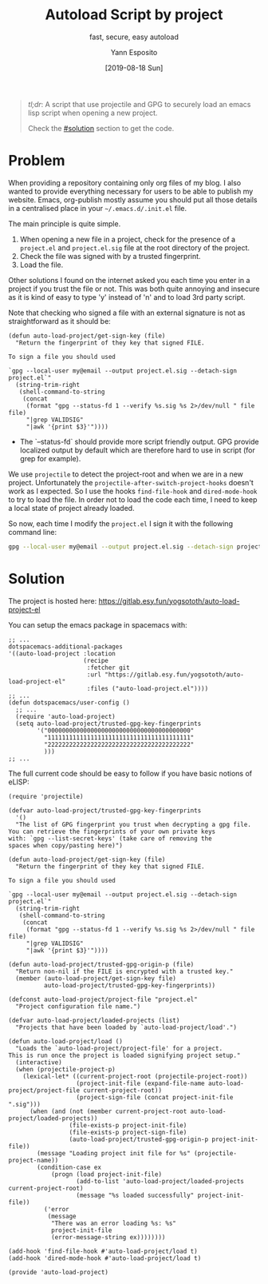 #+TITLE: Autoload Script by project
#+SUBTITLE: fast, secure, easy autoload
#+AUTHOR: Yann Esposito
#+EMAIL: yann@esposito.host
#+DATE: [2019-08-18 Sun]
#+KEYWORDS: programming, blog, org-mode
#+DESCRIPTION: A script I use to load safely an eLISP file when entering a new project directory.
#+OPTIONS: auto-id:t

#+begin_quote
/tl;dr/: A script that use projectile and GPG to securely load
an emacs lisp script when opening a new project.

Check the [[#solution]] section to get the code.
#+end_quote

* Problem
  :PROPERTIES:
  :CUSTOM_ID: problem
  :END:

When providing a repository containing only org files of my blog.
I also wanted to provide everything necessary for users to be able to publish my
website.
Emacs, org-publish mostly assume you should put all those details in a
centralised place in your =~/.emacs.d/.init.el= file.

The main principle is quite simple.

1. When opening a new file in a project, check for the presence of a
   =project.el= and =project.el.sig= file at the root directory of the
   project.
2. Check the file was signed with by a trusted fingerprint.
3. Load the file.

Other solutions I found on the internet asked you each time you enter in a
project if you trust the file or not.
This was both quite annoying and insecure as it is kind of easy to type 'y'
instead of 'n' and to load 3rd party script.

Note that checking who signed a file with an external signature is not as
straightforward as it should be:

#+begin_src elisp
(defun auto-load-project/get-sign-key (file)
  "Return the fingerprint of they key that signed FILE.

To sign a file you should used

`gpg --local-user my@email --output project.el.sig --detach-sign project.el`"
  (string-trim-right
   (shell-command-to-string
    (concat
     (format "gpg --status-fd 1 --verify %s.sig %s 2>/dev/null " file file)
     "|grep VALIDSIG"
     "|awk '{print $3}'"))))
#+end_src

- The `--status-fd` should provide more script friendly output.
  GPG provide localized output by default which are therefore hard to use in
  script (for grep for example).

We use =projectile= to detect the project-root and when we are in a new project.
Unfortunately the =projectile-after-switch-project-hooks= doesn't work as I
expected.
So I use the hooks =find-file-hook= and =dired-mode-hook= to try to load the
file.
In order not to load the code each time, I need to keep a local state of project
already loaded.

So now, each time I modify the =project.el= I sign it with the following
command line:

#+begin_src bash
gpg --local-user my@email --output project.el.sig --detach-sign project.el
#+end_src

* Solution
  :PROPERTIES:
  :CUSTOM_ID: solution
  :END:

The project is hosted here: https://gitlab.esy.fun/yogsototh/auto-load-project-el

You can setup the emacs package in spacemacs with:

#+begin_src elisp
  ;; ...
  dotspacemacs-additional-packages
  '((auto-load-project :location
                       (recipe
                        :fetcher git
                        :url "https://gitlab.esy.fun/yogsototh/auto-load-project-el"
                        :files ("auto-load-project.el"))))
  ;; ...
  (defun dotspacemacs/user-config ()
    ;; ...
    (require 'auto-load-project)
    (setq auto-load-project/trusted-gpg-key-fingerprints
          '("0000000000000000000000000000000000000000"
            "1111111111111111111111111111111111111111"
            "2222222222222222222222222222222222222222"
            )))
  ;; ...
#+end_src

The full current code should be easy to follow if you have basic notions
of eLISP:

#+begin_src elisp
(require 'projectile)

(defvar auto-load-project/trusted-gpg-key-fingerprints
  '()
  "The list of GPG fingerprint you trust when decrypting a gpg file.
You can retrieve the fingerprints of your own private keys
with: `gpg --list-secret-keys' (take care of removing the
spaces when copy/pasting here)")

(defun auto-load-project/get-sign-key (file)
  "Return the fingerprint of they key that signed FILE.

To sign a file you should used

`gpg --local-user my@email --output project.el.sig --detach-sign project.el`"
  (string-trim-right
   (shell-command-to-string
    (concat
     (format "gpg --status-fd 1 --verify %s.sig %s 2>/dev/null " file file)
     "|grep VALIDSIG"
     "|awk '{print $3}'"))))

(defun auto-load-project/trusted-gpg-origin-p (file)
  "Return non-nil if the FILE is encrypted with a trusted key."
  (member (auto-load-project/get-sign-key file)
          auto-load-project/trusted-gpg-key-fingerprints))

(defconst auto-load-project/project-file "project.el"
  "Project configuration file name.")

(defvar auto-load-project/loaded-projects (list)
  "Projects that have been loaded by `auto-load-project/load'.")

(defun auto-load-project/load ()
  "Loads the `auto-load-project/project-file' for a project.
This is run once the project is loaded signifying project setup."
  (interactive)
  (when (projectile-project-p)
    (lexical-let* ((current-project-root (projectile-project-root))
                   (project-init-file (expand-file-name auto-load-project/project-file current-project-root))
                   (project-sign-file (concat project-init-file ".sig")))
      (when (and (not (member current-project-root auto-load-project/loaded-projects))
                 (file-exists-p project-init-file)
                 (file-exists-p project-sign-file)
                 (auto-load-project/trusted-gpg-origin-p project-init-file))
        (message "Loading project init file for %s" (projectile-project-name))
        (condition-case ex
            (progn (load project-init-file)
                   (add-to-list 'auto-load-project/loaded-projects current-project-root)
                   (message "%s loaded successfully" project-init-file))
          ('error
           (message
            "There was an error loading %s: %s"
            project-init-file
            (error-message-string ex))))))))

(add-hook 'find-file-hook #'auto-load-project/load t)
(add-hook 'dired-mode-hook #'auto-load-project/load t)

(provide 'auto-load-project)
#+end_src
